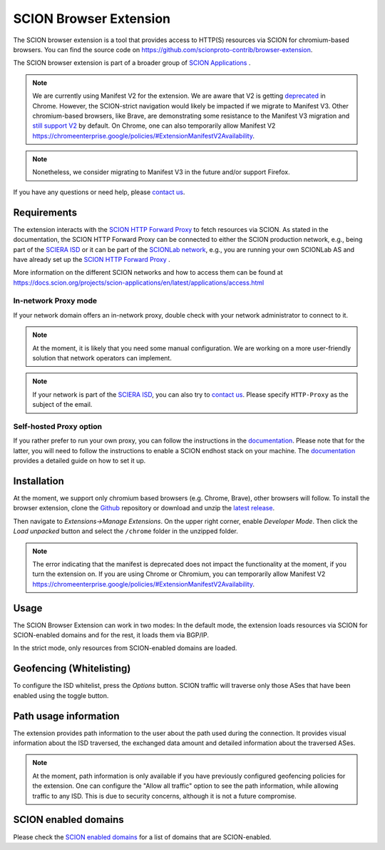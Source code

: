 SCION Browser Extension
=======================

The SCION browser extension is a tool that provides access to HTTP(S) resources via SCION for chromium-based browsers.
You can find the source code on https://github.com/scionproto-contrib/browser-extension.

The SCION browser extension is part of a broader group of `SCION Applications <https://docs.scion.org/projects/scion-applications/en/latest>`_ .

.. note::
    We are currently using Manifest V2 for the extension. 
    We are aware that V2 is getting `deprecated <https://developer.chrome.com/docs/extensions/develop/migrate/mv2-deprecation-timeline>`_ in Chrome.  
    However, the SCION-strict navigation would likely be impacted if we migrate to Manifest V3. 
    Other chromium-based browsers, like Brave, are demonstrating some resistance to the Manifest V3 migration and `still support V2 <https://brave.com/blog/brave-shields-manifest-v3/>`_ by default.
    On Chrome, one can also temporarily allow Manifest V2 https://chromeenterprise.google/policies/#ExtensionManifestV2Availability.

.. note::
    Nonetheless, we consider migrating to Manifest V3 in the future and/or support Firefox.

If you have any questions or need help, please `contact us <https://docs.scion.org/projects/scion-applications/en/latest/#contact-us>`_.


Requirements
------------

The extension interacts with the `SCION HTTP Forward Proxy <https://scion-http-proxy.readthedocs.io/en/latest/forward-proxy.html>`_ to fetch resources via SCION.
As stated in the documentation, the SCION HTTP Forward Proxy can be connected to either the SCION production network, e.g., being part of the `SCIERA ISD <https://sciera.readthedocs.io/en/latest/>`_ or
it can be part of the `SCIONLab network <https://www.scionlab.org/>`_, e.g., you are running your own SCIONLab AS and have already set up the `SCION HTTP Forward Proxy <https://scion-http-proxy.readthedocs.io/en/latest/forward-proxy.html>`_ .

More information on the different SCION networks and how to access them can be found at https://docs.scion.org/projects/scion-applications/en/latest/applications/access.html 

In-network Proxy mode
~~~~~~~~~~~~~~~~~~~~~

If your network domain offers an in-network proxy, double check with your network administrator to connect to it. 

.. note::
    At the moment, it is likely that you need some manual configuration. We are working on a more user-friendly solution that network operators can implement.

.. note::
    If your network is part of the `SCIERA ISD <https://sciera.readthedocs.io/en/latest/>`_, you can also try to `contact us <https://docs.scion.org/projects/scion-applications/en/latest/#contact-us>`_.
    Please specify ``HTTP-Proxy`` as the subject of the email.

Self-hosted Proxy option
~~~~~~~~~~~~~~~~~~~~~~~~

If you rather prefer to run your own proxy, you can follow the instructions in the `documentation <https://scion-http-proxy.readthedocs.io/en/latest/forward-proxy.html#running-the-scion-http-forward-proxy-locally>`__.
Please note that for the latter, you will need to follow the instructions to enable a SCION endhost stack on your machine. 
The `documentation <https://scion-http-proxy.readthedocs.io/en/latest/forward-proxy.html#prerequisites>`__ provides a detailed guide on how to set it up.

Installation
------------

At the moment, we support only chromium based browsers (e.g. Chrome, Brave), other browsers will follow. 
To install the browser extension, clone the `Github <https://github.com/scionproto-contrib/browser-extension>`_ repository or download and unzip the `latest release <https://github.com/scionproto-contrib/browser-extension/releases>`_.

Then navigate to `Extensions->Manage Extensions`. 
On the upper right corner, enable `Developer Mode`. Then click the `Load unpacked` button and select the ``/chrome`` folder in the unzipped folder.


.. note::
    The error indicating that the manifest is deprecated does not impact the functionality at the moment, if you turn the extension on. 
    If you are using Chrome or Chromium, you can temporarily allow Manifest V2 https://chromeenterprise.google/policies/#ExtensionManifestV2Availability.

Usage
-----

The SCION Browser Extension can work in two modes: In the default mode, the extension loads resources via SCION for SCION-enabled domains and for the rest, it loads them via BGP/IP.

.. image:: images/default_extension.png
    :alt: Default

In the strict mode, only resources from SCION-enabled domains are loaded.

.. image:: images/strict_extension.png
    :alt: Strict

Geofencing (Whitelisting)
-------------------------

To configure the ISD whitelist, press the `Options` button. SCION traffic will traverse only those ASes that have been enabled using the toggle button.

.. image:: images/geofence_options.png
    :alt: Geofence options

Path usage information
-----------------------

The extension provides path information to the user about the path used during the connection.
It provides visual information about the ISD traversed, the exchanged data amount and detailed information about the traversed ASes.

.. note::
    At the moment, path information is only available if you have previously configured geofencing policies for the extension.
    One can configure the "Allow all traffic" option to see the path information, while allowing traffic to any ISD.
    This is due to security concerns, although it is not a future compromise.

.. image:: images/path_usage_extension.png
    :alt: Path usage

SCION enabled domains
--------------------------

Please check the `SCION enabled domains <https://scion-http-proxy.readthedocs.io/en/latest/forward-proxy.html#scion-enabled-domains>`_ for a list of domains that are SCION-enabled.
